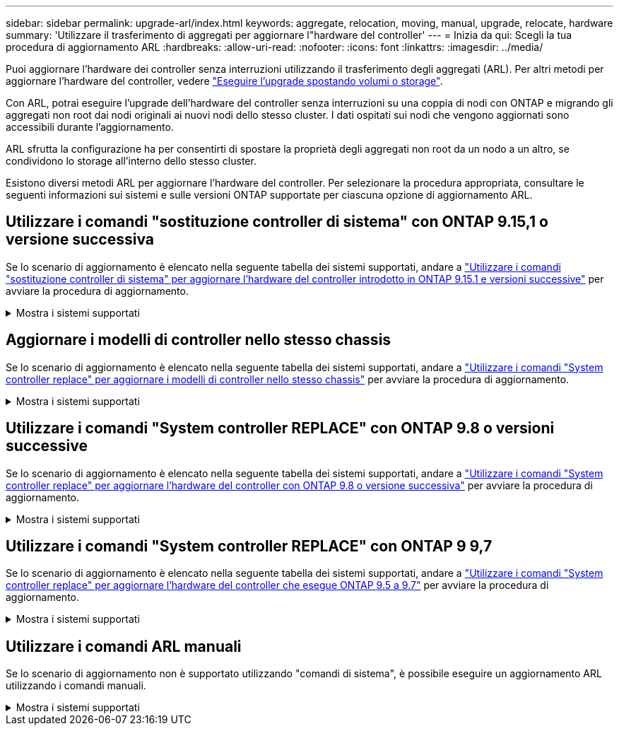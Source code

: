 ---
sidebar: sidebar 
permalink: upgrade-arl/index.html 
keywords: aggregate, relocation, moving, manual, upgrade, relocate, hardware 
summary: 'Utilizzare il trasferimento di aggregati per aggiornare l"hardware del controller' 
---
= Inizia da qui: Scegli la tua procedura di aggiornamento ARL
:hardbreaks:
:allow-uri-read: 
:nofooter: 
:icons: font
:linkattrs: 
:imagesdir: ../media/


[role="lead"]
Puoi aggiornare l'hardware dei controller senza interruzioni utilizzando il trasferimento degli aggregati (ARL). Per altri metodi per aggiornare l'hardware del controller, vedere link:../upgrade/upgrade-decide-to-use-this-guide.html["Eseguire l'upgrade spostando volumi o storage"].

Con ARL, potrai eseguire l'upgrade dell'hardware del controller senza interruzioni su una coppia di nodi con ONTAP e migrando gli aggregati non root dai nodi originali ai nuovi nodi dello stesso cluster. I dati ospitati sui nodi che vengono aggiornati sono accessibili durante l'aggiornamento.

ARL sfrutta la configurazione ha per consentirti di spostare la proprietà degli aggregati non root da un nodo a un altro, se condividono lo storage all'interno dello stesso cluster.

Esistono diversi metodi ARL per aggiornare l'hardware del controller. Per selezionare la procedura appropriata, consultare le seguenti informazioni sui sistemi e sulle versioni ONTAP supportate per ciascuna opzione di aggiornamento ARL.



== Utilizzare i comandi "sostituzione controller di sistema" con ONTAP 9.15,1 o versione successiva

Se lo scenario di aggiornamento è elencato nella seguente tabella dei sistemi supportati, andare a link:../upgrade-arl-auto-app-9151/index.html["Utilizzare i comandi "sostituzione controller di sistema" per aggiornare l'hardware del controller introdotto in ONTAP 9.15.1 e versioni successive"] per avviare la procedura di aggiornamento.

.Mostra i sistemi supportati
[%collapsible]
====
|===
| Controller esistente | Controller sostitutivo | Supportato a partire da ONTAP... 


| AFF A400 | AFF A50 | 9.16.1 


| AFF A300 | AFF A50 | 9.16.1 


| AFF A220, AFF A150 | AFF A20 | 9.16.1 


| FAS8200, FAS8300, FAS9000 | FAS70, FAS90, FAS50 | 9.15.1P3 per FAS70, FAS90 9.16.1P2 per FAS50 


| FAS8700 | FAS70, FAS90 | 9.15.1P3 


| FAS9500 | FAS90 | 9.15.1P3 


| AFF A300, AFF A400, AFF A700 | AFF A70, AFF A90, AFF A1K | 9.15.1 


| AFF A900 | AFF A90, AFF A1K | 9.15.1 
|===
====


== Aggiornare i modelli di controller nello stesso chassis

Se lo scenario di aggiornamento è elencato nella seguente tabella dei sistemi supportati, andare a link:../upgrade-arl-auto-affa900/index.html["Utilizzare i comandi "System controller replace" per aggiornare i modelli di controller nello stesso chassis"] per avviare la procedura di aggiornamento.

.Mostra i sistemi supportati
[%collapsible]
====
[cols="20,20,40"]
|===
| Vecchio sistema | Sistema sostitutivo | Versioni di ONTAP supportate 


| AFF C250 | AFF C30, AFF C60 | 9.16.1 e versioni successive 


| AFF A250 | AFF A50, AFF A30 | 9.16.1 e versioni successive 


| AFF C800 | AFF C80 | 9.16.1 e versioni successive 


| AFF A800 | AFF A70 o AFF A90 | 9.15.1 e versioni successive 


| AFF A220 configurato come ASA (All SAN Array) | ASA A150 | 9.13.1P1 e successivi 


| AFF A220 | AFF A150 | 9.10.1P15, 9.11.1P11, 9.12.1P5 e versioni successive 


| AFF A200 | AFF A150  a| 
9.10.1P15, 9.11.1P11 e successivi

*Nota*: AFF A200 non supporta le versioni ONTAP successive alla 9.11.1.



| AFF C190 | AFF A150 | 9.10.1P15, 9.11.1P11, 9.12.1P5 e versioni successive 


| FAS2620 | FAS2820  a| 
9.11.1P7 o versioni successive delle patch (FAS2620)

*Nota*: FAS2620 non supporta le versioni ONTAP successive alla 9.11.1.

9.13.1 e versioni successive (FAS2820)



| FAS2720 | FAS2820 | 9.13.1 e versioni successive 


| AFF A700 configurato come ASA | ASA A900 | 9.13.1P1 e successivi 


| AFF A700 | AFF A900 | 9.10.1P10, 9.11.1P6 e versioni successive 


| FAS9000 | FAS9500 | 9.10.1P10, 9.11.1P6 e versioni successive 
|===
====


== Utilizzare i comandi "System controller REPLACE" con ONTAP 9.8 o versioni successive

Se lo scenario di aggiornamento è elencato nella seguente tabella dei sistemi supportati, andare a link:../upgrade-arl-auto-app/index.html["Utilizzare i comandi "System controller replace" per aggiornare l'hardware del controller con ONTAP 9.8 o versione successiva"] per avviare la procedura di aggiornamento.

.Mostra i sistemi supportati
[%collapsible]
====
|===
| Vecchio controller | Controller sostitutivo 


| FAS8020, FAS8040, FAS8060, FAS8080 | FAS8200, FAS8300, FAS8700, FAS9000 


| FAS8060, FAS8080 | FAS9500 


| AFF8020, AFF8040, AFF8060, AFF8080 | AFF A300, AFF A400, AFF A700, AFF A800 


| AFF8060, AFF8080 | AFF A900 


| FAS8200 | FAS8300, FAS8700, FAS9000, FAS9500 


| FAS8300, FAS8700, FAS9000 | FAS9500 


| AFF A300 | AFF A400, AFF A700, AFF A800, AFF A900 


| AFF A320 | AFF A400 


| AFF A400, AFF A700 | AFF A900 
|===
====


== Utilizzare i comandi "System controller REPLACE" con ONTAP 9 9,7

Se lo scenario di aggiornamento è elencato nella seguente tabella dei sistemi supportati, andare a link:../upgrade-arl-auto/index.html["Utilizzare i comandi "System controller replace" per aggiornare l'hardware del controller che esegue ONTAP 9.5 a 9.7"] per avviare la procedura di aggiornamento.

.Mostra i sistemi supportati
[%collapsible]
====
[cols="50,50"]
|===
| Vecchio controller | Controller sostitutivo 


| FAS8020, FAS8040, FAS8060, FAS8080 | FAS8200, FAS8300, FAS8700, FAS9000 


| AFF8020, AFF8040, AFF8060, AFF8080 | AFF A300, AFF A400, AFF A700, AFF A800 


| FAS8200 | FAS8700, FAS9000, FAS8300 


| AFF A300 | AFF A700, AFF A800, AFF A400 
|===
====


== Utilizzare i comandi ARL manuali

Se lo scenario di aggiornamento non è supportato utilizzando "comandi di sistema", è possibile eseguire un aggiornamento ARL utilizzando i comandi manuali.

.Mostra i sistemi supportati
[%collapsible]
====
[role="tabbed-block"]
=====
.ONTAP 9.8 o successivo
--
Gli aggiornamenti manuali ARL sono supportati per i seguenti sistemi che eseguono ONTAP 9.8 e versioni successive:

* Dal sistema FAS al sistema FAS
* Dal sistema AFF al sistema AFF
+
È possibile eseguire l'aggiornamento a un sistema sostitutivo della stessa serie:

+
** Dal sistema AFF A-Series al sistema AFF A-Series
** Da sistema AFF C-Series a sistema AFF C-Series


* Dal sistema ASA al sistema ASA
+

NOTE: Gli aggiornamenti ASA a un sistema sostitutivo ASA R2 non sono supportati. Per informazioni sulla migrazione dei dati da ASA a ASA R2, vedere link:https://docs.netapp.com/us-en/asa-r2/install-setup/set-up-data-access.html["Abilitare l'accesso ai dati dagli host SAN al sistema di storage ASA R2"^].

+
È possibile eseguire l'aggiornamento a un sistema sostitutivo della stessa serie:

+
** Dal sistema ASA A-Series al sistema ASA A-Series
** Da sistema ASA C-Series a sistema ASA C-Series




link:../upgrade-arl-manual-app/index.html["Aggiornare manualmente l'hardware del controller con ONTAP 9.8 o versione successiva"]

--
.ONTAP 9.7 o precedente
--
Gli aggiornamenti manuali ARL sono supportati per i seguenti sistemi che eseguono ONTAP 9.7 e versioni precedenti:

* Dal sistema FAS al sistema FAS
* Dal sistema AFF al sistema AFF


link:../upgrade-arl-manual/index.html["Aggiornare manualmente l'hardware del controller con ONTAP 9.7 o versione precedente"]

--
=====
====